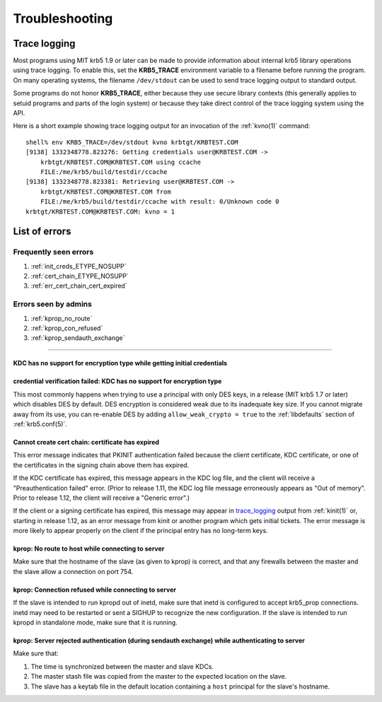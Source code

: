.. _troubleshoot:

Troubleshooting
===============

.. _trace_logging:

Trace logging
-------------

Most programs using MIT krb5 1.9 or later can be made to provide
information about internal krb5 library operations using trace
logging.  To enable this, set the **KRB5_TRACE** environment variable
to a filename before running the program.  On many operating systems,
the filename ``/dev/stdout`` can be used to send trace logging output
to standard output.

Some programs do not honor **KRB5_TRACE**, either because they use
secure library contexts (this generally applies to setuid programs and
parts of the login system) or because they take direct control of the
trace logging system using the API.

Here is a short example showing trace logging output for an invocation
of the :ref:`kvno(1)` command::

    shell% env KRB5_TRACE=/dev/stdout kvno krbtgt/KRBTEST.COM
    [9138] 1332348778.823276: Getting credentials user@KRBTEST.COM ->
        krbtgt/KRBTEST.COM@KRBTEST.COM using ccache
        FILE:/me/krb5/build/testdir/ccache
    [9138] 1332348778.823381: Retrieving user@KRBTEST.COM ->
        krbtgt/KRBTEST.COM@KRBTEST.COM from
        FILE:/me/krb5/build/testdir/ccache with result: 0/Unknown code 0
    krbtgt/KRBTEST.COM@KRBTEST.COM: kvno = 1


List of errors
--------------

Frequently seen errors
~~~~~~~~~~~~~~~~~~~~~~

#. :ref:`init_creds_ETYPE_NOSUPP`

#. :ref:`cert_chain_ETYPE_NOSUPP`

#. :ref:`err_cert_chain_cert_expired`


Errors seen by admins
~~~~~~~~~~~~~~~~~~~~~

.. _prop_failed_start:

#. :ref:`kprop_no_route`

#. :ref:`kprop_con_refused`

#. :ref:`kprop_sendauth_exchange`

.. _prop_failed_end:

-----

.. _init_creds_etype_nosupp:

KDC has no support for encryption type while getting initial credentials
........................................................................

.. _cert_chain_etype_nosupp:


credential verification failed: KDC has no support for encryption type
......................................................................

This most commonly happens when trying to use a principal with only
DES keys, in a release (MIT krb5 1.7 or later) which disables DES by
default.  DES encryption is considered weak due to its inadequate key
size.  If you cannot migrate away from its use, you can re-enable DES
by adding ``allow_weak_crypto = true`` to the :ref:`libdefaults`
section of :ref:`krb5.conf(5)`.


.. _err_cert_chain_cert_expired:

Cannot create cert chain: certificate has expired
.................................................

This error message indicates that PKINIT authentication failed because
the client certificate, KDC certificate, or one of the certificates in
the signing chain above them has expired.

If the KDC certificate has expired, this message appears in the KDC
log file, and the client will receive a "Preauthentication failed"
error.  (Prior to release 1.11, the KDC log file message erroneously
appears as "Out of memory".  Prior to release 1.12, the client will
receive a "Generic error".)

If the client or a signing certificate has expired, this message may
appear in trace_logging_ output from :ref:`kinit(1)` or, starting in
release 1.12, as an error message from kinit or another program which
gets initial tickets.  The error message is more likely to appear
properly on the client if the principal entry has no long-term keys.

.. _kprop_no_route:

kprop: No route to host while connecting to server
..................................................

Make sure that the hostname of the slave (as given to kprop) is
correct, and that any firewalls between the master and the slave allow
a connection on port 754.

.. _kprop_con_refused:

kprop: Connection refused while connecting to server
....................................................

If the slave is intended to run kpropd out of inetd, make sure that
inetd is configured to accept krb5_prop connections.  inetd may need
to be restarted or sent a SIGHUP to recognize the new configuration.
If the slave is intended to run kpropd in standalone mode, make sure
that it is running.

.. _kprop_sendauth_exchange:

kprop: Server rejected authentication (during sendauth exchange) while authenticating to server
...............................................................................................

Make sure that:

#. The time is synchronized between the master and slave KDCs.
#. The master stash file was copied from the master to the expected
   location on the slave.
#. The slave has a keytab file in the default location containing a
   ``host`` principal for the slave's hostname.
